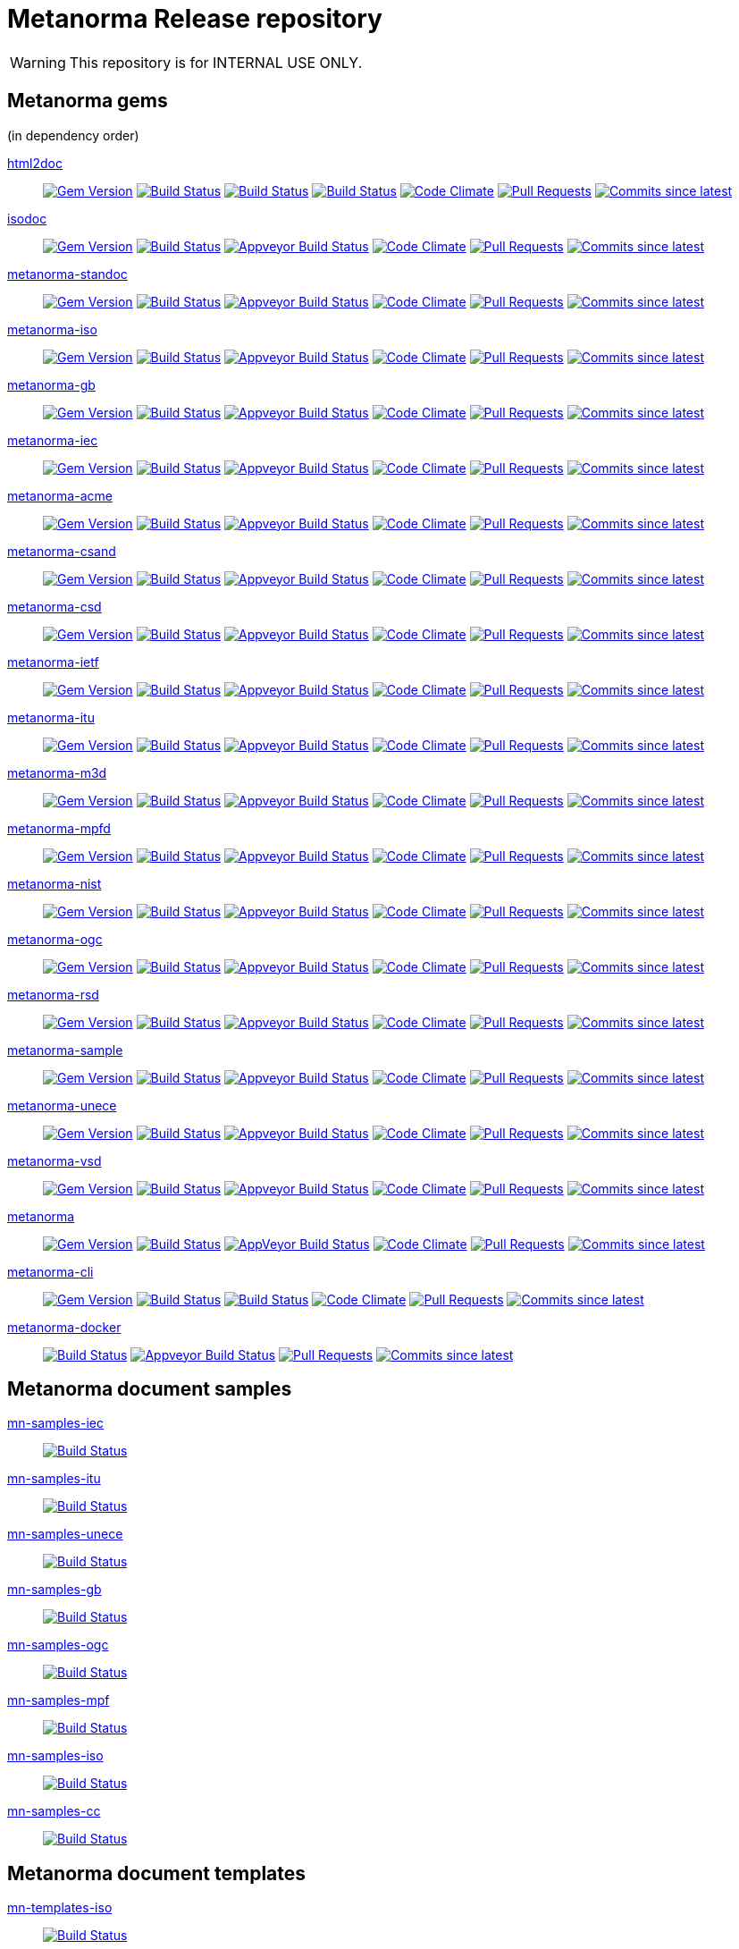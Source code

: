 = Metanorma Release repository

WARNING: This repository is for INTERNAL USE ONLY.

== Metanorma gems

(in dependency order)

https://github.com/metanorma/html2doc[html2doc]::
image:https://img.shields.io/gem/v/html2doc.svg["Gem Version", link="https://rubygems.org/gems/html2doc"]
image:https://github.com/metanorma/html2doc/workflows/macos/badge.svg["Build Status", link="https://github.com/metanorma/html2doc/actions?workflow=macos"]
image:https://github.com/metanorma/html2doc/workflows/windows/badge.svg["Build Status", link="https://github.com/metanorma/html2doc/actions?workflow=windows"]
image:https://github.com/metanorma/html2doc/workflows/ubuntu/badge.svg["Build Status", link="https://github.com/metanorma/html2doc/actions?workflow=ubuntu"]
image:https://codeclimate.com/github/metanorma/html2doc/badges/gpa.svg["Code Climate", link="https://codeclimate.com/github/metanorma/html2doc"]
image:https://img.shields.io/github/issues-pr-raw/metanorma/html2doc.svg["Pull Requests", link="https://github.com/metanorma/html2doc/pulls"]
image:https://img.shields.io/github/commits-since/metanorma/html2doc/latest.svg["Commits since latest",link="https://github.com/metanorma/html2doc/releases"]

https://github.com/metanorma/isodoc[isodoc]::
image:https://img.shields.io/gem/v/isodoc.svg["Gem Version", link="https://rubygems.org/gems/isodoc"]
image:https://travis-ci.com/metanorma/isodoc.svg["Build Status", link="https://travis-ci.com/metanorma/isodoc"]
image:https://ci.appveyor.com/api/projects/status/f93bvu6qfwxij07x?svg=true["Appveyor Build Status", link="https://ci.appveyor.com/project/metanorma/isodoc"]
image:https://codeclimate.com/github/metanorma/isodoc/badges/gpa.svg["Code Climate", link="https://codeclimate.com/github/metanorma/isodoc"]
image:https://img.shields.io/github/issues-pr-raw/metanorma/isodoc.svg["Pull Requests", link="https://github.com/metanorma/isodoc/pulls"]
image:https://img.shields.io/github/commits-since/metanorma/isodoc/latest.svg["Commits since latest",link="https://github.com/metanorma/isodoc/releases"]

https://github.com/metanorma/metanorma-standoc[metanorma-standoc]::
image:https://img.shields.io/gem/v/metanorma-standoc.svg["Gem Version", link="https://rubygems.org/gems/metanorma-standoc"]
image:https://travis-ci.com/metanorma/metanorma-standoc.svg["Build Status", link="https://travis-ci.com/metanorma/metanorma-standoc"]
image:https://ci.appveyor.com/api/projects/status/dbt5mjpe69whcvpb?svg=true["Appveyor Build Status", link="https://ci.appveyor.com/project/metanorma/metanorma-standoc"]
image:https://codeclimate.com/github/metanorma/metanorma-standoc/badges/gpa.svg["Code Climate", link="https://codeclimate.com/github/metanorma/metanorma-standoc"]
image:https://img.shields.io/github/issues-pr-raw/metanorma/metanorma-standoc.svg["Pull Requests", link="https://github.com/metanorma/metanorma-standoc/pulls"]
image:https://img.shields.io/github/commits-since/metanorma/metanorma-standoc/latest.svg["Commits since latest",link="https://github.com/metanorma/metanorma-standoc/releases"]

https://github.com/metanorma/metanorma-iso[metanorma-iso]::
image:https://img.shields.io/gem/v/metanorma-iso.svg["Gem Version", link="https://rubygems.org/gems/metanorma-iso"]
image:https://travis-ci.com/metanorma/metanorma-iso.svg["Build Status", link="https://travis-ci.com/metanorma/metanorma-iso"]
image:https://ci.appveyor.com/api/projects/status/t874i1cbarhnrwki?svg=true["Appveyor Build Status", link="https://ci.appveyor.com/project/metanorma/metanorma-iso"]
image:https://codeclimate.com/github/metanorma/metanorma-iso/badges/gpa.svg["Code Climate", link="https://codeclimate.com/github/metanorma/metanorma-iso"]
image:https://img.shields.io/github/issues-pr-raw/metanorma/metanorma-iso.svg["Pull Requests", link="https://github.com/metanorma/metanorma-iso/pulls"]
image:https://img.shields.io/github/commits-since/metanorma/metanorma-iso/latest.svg["Commits since latest",link="https://github.com/metanorma/metanorma-iso/releases"]

https://github.com/metanorma/metanorma-gb[metanorma-gb]::
image:https://img.shields.io/gem/v/metanorma-gb.svg["Gem Version", link="https://rubygems.org/gems/metanorma-gb"]
image:https://travis-ci.com/metanorma/metanorma-gb.svg["Build Status", link="https://travis-ci.com/metanorma/metanorma-gb"]
image:https://ci.appveyor.com/api/projects/status/ngoyus5vqalc7v4c?svg=true["Appveyor Build Status", link="https://ci.appveyor.com/project/metanorma/metanorma-gb"]
image:https://codeclimate.com/github/metanorma/metanorma-gb/badges/gpa.svg["Code Climate", link="https://codeclimate.com/github/metanorma/metanorma-gb"]
image:https://img.shields.io/github/issues-pr-raw/metanorma/metanorma-gb.svg["Pull Requests", link="https://github.com/metanorma/metanorma-gb/pulls"]
image:https://img.shields.io/github/commits-since/metanorma/metanorma-gb/latest.svg["Commits since latest",link="https://github.com/metanorma/metanorma-gb/releases"]

https://github.com/metanorma/metanorma-iec[metanorma-iec]::
image:https://img.shields.io/gem/v/metanorma-iec.svg["Gem Version", link="https://rubygems.org/gems/metanorma-iec"]
image:https://travis-ci.com/metanorma/metanorma-iec.svg["Build Status", link="https://travis-ci.com/metanorma/metanorma-iec"]
image:https://ci.appveyor.com/api/projects/status/030ike7d50201e7m?svg=true["Appveyor Build Status", link="https://ci.appveyor.com/project/metanorma/metanorma-iec"]
image:https://codeclimate.com/github/metanorma/metanorma-iec/badges/gpa.svg["Code Climate", link="https://codeclimate.com/github/metanorma/metanorma-iec"]
image:https://img.shields.io/github/issues-pr-raw/metanorma/metanorma-iec.svg["Pull Requests", link="https://github.com/metanorma/metanorma-iec/pulls"]
image:https://img.shields.io/github/commits-since/metanorma/metanorma-iec/latest.svg["Commits since latest",link="https://github.com/metanorma/metanorma-iec/releases"]

https://github.com/metanorma/metanorma-acme[metanorma-acme]::
image:https://img.shields.io/gem/v/metanorma-acme.svg["Gem Version", link="https://rubygems.org/gems/metanorma-acme"]
image:https://travis-ci.com/metanorma/metanorma-acme.svg["Build Status", link="https://travis-ci.com/metanorma/metanorma-acme"]
image:https://ci.appveyor.com/api/projects/status/hjb4k2251qecfqkf?svg=true["Appveyor Build Status", link="https://ci.appveyor.com/project/metanorma/metanorma-acme"]
image:https://codeclimate.com/github/metanorma/metanorma-acme/badges/gpa.svg["Code Climate", link="https://codeclimate.com/github/metanorma/metanorma-acme"]
image:https://img.shields.io/github/issues-pr-raw/metanorma/metanorma-acme.svg["Pull Requests", link="https://github.com/metanorma/metanorma-acme/pulls"]
image:https://img.shields.io/github/commits-since/metanorma/metanorma-acme/latest.svg["Commits since latest",link="https://github.com/metanorma/metanorma-acme/releases"]

https://github.com/metanorma/metanorma-csand[metanorma-csand]::
image:https://img.shields.io/gem/v/metanorma-csand.svg["Gem Version", link="https://rubygems.org/gems/metanorma-csand"]
image:https://travis-ci.com/metanorma/metanorma-csand.svg["Build Status", link="https://travis-ci.com/metanorma/metanorma-csand"]
image:https://ci.appveyor.com/api/projects/status/gs07fuoo1xhe1spe?svg=true["Appveyor Build Status", link="https://ci.appveyor.com/project/metanorma/metanorma-csand"]
image:https://codeclimate.com/github/metanorma/metanorma-csand/badges/gpa.svg["Code Climate", link="https://codeclimate.com/github/metanorma/metanorma-csand"]
image:https://img.shields.io/github/issues-pr-raw/metanorma/metanorma-csand.svg["Pull Requests", link="https://github.com/metanorma/metanorma-csand/pulls"]
image:https://img.shields.io/github/commits-since/metanorma/metanorma-csand/latest.svg["Commits since latest",link="https://github.com/metanorma/metanorma-csand/releases"]

https://github.com/metanorma/metanorma-csd[metanorma-csd]::
image:https://img.shields.io/gem/v/metanorma-csd.svg["Gem Version", link="https://rubygems.org/gems/metanorma-csd"]
image:https://travis-ci.com/metanorma/metanorma-csd.svg["Build Status", link="https://travis-ci.com/metanorma/metanorma-csd"]
image:https://ci.appveyor.com/api/projects/status/tr8280a62m0lofd3?svg=true["Appveyor Build Status", link="https://ci.appveyor.com/project/metanorma/metanorma-csd"]
image:https://codeclimate.com/github/metanorma/metanorma-csd/badges/gpa.svg["Code Climate", link="https://codeclimate.com/github/metanorma/metanorma-csd"]
image:https://img.shields.io/github/issues-pr-raw/metanorma/metanorma-csd.svg["Pull Requests", link="https://github.com/metanorma/metanorma-csd/pulls"]
image:https://img.shields.io/github/commits-since/metanorma/metanorma-csd/latest.svg["Commits since latest",link="https://github.com/metanorma/metanorma-csd/releases"]

https://github.com/metanorma/metanorma-ietf[metanorma-ietf]::
image:https://img.shields.io/gem/v/metanorma-ietf.svg["Gem Version", link="https://rubygems.org/gems/metanorma-ietf"]
image:https://travis-ci.com/metanorma/metanorma-ietf.svg["Build Status", link="https://travis-ci.com/metanorma/metanorma-ietf"]
image:https://ci.appveyor.com/api/projects/status/or6b0wx4b0q3qm0m?svg=true["Appveyor Build Status", link="https://ci.appveyor.com/project/metanorma/metanorma-ietf"]
image:https://codeclimate.com/github/metanorma/metanorma-ietf/badges/gpa.svg["Code Climate", link="https://codeclimate.com/github/metanorma/metanorma-ietf"]
image:https://img.shields.io/github/issues-pr-raw/metanorma/metanorma-ietf.svg["Pull Requests", link="https://github.com/metanorma/metanorma-ietf/pulls"]
image:https://img.shields.io/github/commits-since/metanorma/metanorma-ietf/latest.svg["Commits since latest",link="https://github.com/metanorma/metanorma-ietf/releases"]


https://github.com/metanorma/metanorma-itu[metanorma-itu]::
image:https://img.shields.io/gem/v/metanorma-itu.svg["Gem Version", link="https://rubygems.org/gems/metanorma-itu"]
image:https://travis-ci.com/metanorma/metanorma-itu.svg["Build Status", link="https://travis-ci.com/metanorma/metanorma-itu"]
image:https://ci.appveyor.com/api/projects/status/pl6lh4a9224ijbe1?svg=true["Appveyor Build Status", link="https://ci.appveyor.com/project/metanorma/metanorma-itu"]
image:https://codeclimate.com/github/metanorma/metanorma-itu/badges/gpa.svg["Code Climate", link="https://codeclimate.com/github/metanorma/metanorma-itu"]
image:https://img.shields.io/github/issues-pr-raw/metanorma/metanorma-itu.svg["Pull Requests", link="https://github.com/metanorma/metanorma-itu/pulls"]
image:https://img.shields.io/github/commits-since/metanorma/metanorma-itu/latest.svg["Commits since latest",link="https://github.com/metanorma/metanorma-itu/releases"]

https://github.com/metanorma/metanorma-m3d[metanorma-m3d]::
image:https://img.shields.io/gem/v/metanorma-m3d.svg["Gem Version", link="https://rubygems.org/gems/metanorma-m3d"]
image:https://travis-ci.com/metanorma/metanorma-m3d.svg["Build Status", link="https://travis-ci.com/metanorma/metanorma-m3d"]
image:https://ci.appveyor.com/api/projects/status/7yoe4qtfcof9196n?svg=true["Appveyor Build Status", link="https://ci.appveyor.com/project/metanorma/metanorma-m3d"]
image:https://codeclimate.com/github/metanorma/metanorma-m3d/badges/gpa.svg["Code Climate", link="https://codeclimate.com/github/metanorma/metanorma-m3d"]
image:https://img.shields.io/github/issues-pr-raw/metanorma/metanorma-m3d.svg["Pull Requests", link="https://github.com/metanorma/metanorma-m3d/pulls"]
image:https://img.shields.io/github/commits-since/metanorma/metanorma-m3d/latest.svg["Commits since latest",link="https://github.com/metanorma/metanorma-m3d/releases"]

https://github.com/metanorma/metanorma-mpfd[metanorma-mpfd]::
image:https://img.shields.io/gem/v/metanorma-mpfd.svg["Gem Version", link="https://rubygems.org/gems/metanorma-mpfd"]
image:https://travis-ci.com/metanorma/metanorma-mpfd.svg["Build Status", link="https://travis-ci.com/metanorma/metanorma-mpfd"]
image:https://ci.appveyor.com/api/projects/status/oprurhccr4hv0yy8?svg=true["Appveyor Build Status", link="https://ci.appveyor.com/project/metanorma/metanorma-mpfd"]
image:https://codeclimate.com/github/metanorma/metanorma-mpfd/badges/gpa.svg["Code Climate", link="https://codeclimate.com/github/metanorma/metanorma-mpfd"]
image:https://img.shields.io/github/issues-pr-raw/metanorma/metanorma-mpfd.svg["Pull Requests", link="https://github.com/metanorma/metanorma-mpfd/pulls"]
image:https://img.shields.io/github/commits-since/metanorma/metanorma-mpfd/latest.svg["Commits since latest",link="https://github.com/metanorma/metanorma-mpfd/releases"]

https://github.com/metanorma/metanorma-nist[metanorma-nist]::
image:https://img.shields.io/gem/v/metanorma-nist.svg["Gem Version", link="https://rubygems.org/gems/metanorma-nist"]
image:https://travis-ci.com/metanorma/metanorma-nist.svg["Build Status", link="https://travis-ci.com/metanorma/metanorma-nist"]
image:https://ci.appveyor.com/api/projects/status/vflfr333319tofbi?svg=true["Appveyor Build Status", link="https://ci.appveyor.com/project/metanorma/metanorma-nist"]
image:https://codeclimate.com/github/metanorma/metanorma-nist/badges/gpa.svg["Code Climate", link="https://codeclimate.com/github/metanorma/metanorma-nist"]
image:https://img.shields.io/github/issues-pr-raw/metanorma/metanorma-nist.svg["Pull Requests", link="https://github.com/metanorma/metanorma-nist/pulls"]
image:https://img.shields.io/github/commits-since/metanorma/metanorma-nist/latest.svg["Commits since latest",link="https://github.com/metanorma/metanorma-nist/releases"]

https://github.com/metanorma/metanorma-ogc[metanorma-ogc]::
image:https://img.shields.io/gem/v/metanorma-ogc.svg["Gem Version", link="https://rubygems.org/gems/metanorma-ogc"]
image:https://travis-ci.com/metanorma/metanorma-ogc.svg["Build Status", link="https://travis-ci.com/metanorma/metanorma-ogc"]
image:https://ci.appveyor.com/api/projects/status/skjvy856hpon74tj?svg=true["Appveyor Build Status", link="https://ci.appveyor.com/project/metanorma/metanorma-ogc"]
image:https://codeclimate.com/github/metanorma/metanorma-ogc/badges/gpa.svg["Code Climate", link="https://codeclimate.com/github/metanorma/metanorma-ogc"]
image:https://img.shields.io/github/issues-pr-raw/metanorma/metanorma-ogc.svg["Pull Requests", link="https://github.com/metanorma/metanorma-ogc/pulls"]
image:https://img.shields.io/github/commits-since/metanorma/metanorma-ogc/latest.svg["Commits since latest",link="https://github.com/metanorma/metanorma-ogc/releases"]

https://github.com/metanorma/metanorma-rsd[metanorma-rsd]::
image:https://img.shields.io/gem/v/metanorma-rsd.svg["Gem Version", link="https://rubygems.org/gems/metanorma-rsd"]
image:https://travis-ci.com/metanorma/metanorma-rsd.svg["Build Status", link="https://travis-ci.com/metanorma/metanorma-rsd"]
image:https://ci.appveyor.com/api/projects/status/col74y763yt5xaka?svg=true["Appveyor Build Status", link="https://ci.appveyor.com/project/metanorma/metanorma-rsd"]
image:https://codeclimate.com/github/metanorma/metanorma-rsd/badges/gpa.svg["Code Climate", link="https://codeclimate.com/github/metanorma/metanorma-rsd"]
image:https://img.shields.io/github/issues-pr-raw/metanorma/metanorma-rsd.svg["Pull Requests", link="https://github.com/metanorma/metanorma-rsd/pulls"]
image:https://img.shields.io/github/commits-since/metanorma/metanorma-rsd/latest.svg["Commits since latest",link="https://github.com/metanorma/metanorma-rsd/releases"]

https://github.com/metanorma/metanorma-sample[metanorma-sample]::
image:https://img.shields.io/gem/v/metanorma-acme.svg["Gem Version", link="https://rubygems.org/gems/metanorma-acme"]
image:https://travis-ci.com/metanorma/metanorma-sample.svg["Build Status", link="https://travis-ci.com/metanorma/metanorma-sample"]
image:https://ci.appveyor.com/api/projects/status/k8092dp6r0g2fojv?svg=true["Appveyor Build Status", link="https://ci.appveyor.com/project/metanorma/metanorma-sample"]
image:https://codeclimate.com/github/metanorma/metanorma-sample/badges/gpa.svg["Code Climate", link="https://codeclimate.com/github/metanorma/metanorma-sample"]
image:https://img.shields.io/github/issues-pr-raw/metanorma/metanorma-sample.svg["Pull Requests", link="https://github.com/metanorma/metanorma-sample/pulls"]
image:https://img.shields.io/github/commits-since/metanorma/metanorma-sample/latest.svg["Commits since latest",link="https://github.com/metanorma/metanorma-sample/releases"]

https://github.com/metanorma/metanorma-unece[metanorma-unece]::
image:https://img.shields.io/gem/v/metanorma-unece.svg["Gem Version", link="https://rubygems.org/gems/metanorma-unece"]
image:https://travis-ci.com/metanorma/metanorma-unece.svg["Build Status", link="https://travis-ci.com/metanorma/metanorma-unece"]
image:https://ci.appveyor.com/api/projects/status/hrguu7679xqmwdgy?svg=true["Appveyor Build Status", link="https://ci.appveyor.com/project/metanorma/metanorma-unece"]
image:https://codeclimate.com/github/metanorma/metanorma-unece/badges/gpa.svg["Code Climate", link="https://codeclimate.com/github/metanorma/metanorma-unece"]
image:https://img.shields.io/github/issues-pr-raw/metanorma/metanorma-unece.svg["Pull Requests", link="https://github.com/metanorma/metanorma-unece/pulls"]
image:https://img.shields.io/github/commits-since/metanorma/metanorma-unece/latest.svg["Commits since latest",link="https://github.com/metanorma/metanorma-unece/releases"]

https://github.com/metanorma/metanorma-vsd[metanorma-vsd]::
image:https://img.shields.io/gem/v/metanorma-vsd.svg["Gem Version", link="https://rubygems.org/gems/metanorma-vsd"]
image:https://travis-ci.com/metanorma/metanorma-vsd.svg["Build Status", link="https://travis-ci.com/metanorma/metanorma-vsd"]
image:https://ci.appveyor.com/api/projects/status/8ugivqot7pi03naw?svg=true["Appveyor Build Status", link="https://ci.appveyor.com/project/metanorma/metanorma-vsd"]
image:https://codeclimate.com/github/metanorma/metanorma-vsd/badges/gpa.svg["Code Climate", link="https://codeclimate.com/github/metanorma/metanorma-vsd"]
image:https://img.shields.io/github/issues-pr-raw/metanorma/metanorma-vsd.svg["Pull Requests", link="https://github.com/metanorma/metanorma-vsd/pulls"]
image:https://img.shields.io/github/commits-since/metanorma/metanorma-vsd/latest.svg["Commits since latest",link="https://github.com/metanorma/metanorma-vsd/releases"]

https://github.com/metanorma/metanorma[metanorma]::
image:https://img.shields.io/gem/v/metanorma.svg["Gem Version", link="https://rubygems.org/gems/metanorma"]
image:https://travis-ci.com/metanorma/metanorma.svg["Build Status", link="https://travis-ci.com/metanorma/metanorma"]
image:https://ci.appveyor.com/api/projects/status/ya3ymheq7xq5wn74?svg=true["AppVeyor Build Status", link="https://ci.appveyor.com/project/metanorma/metanorma"]
image:https://codeclimate.com/github/metanorma/metanorma/badges/gpa.svg["Code Climate", link="https://codeclimate.com/github/metanorma/metanorma"]
image:https://img.shields.io/github/issues-pr-raw/metanorma/metanorma.svg["Pull Requests", link="https://github.com/metanorma/metanorma/pulls"]
image:https://img.shields.io/github/commits-since/metanorma/metanorma/latest.svg["Commits since latest",link="https://github.com/metanorma/metanorma/releases"]

https://github.com/metanorma/metanorma-cli[metanorma-cli]::
image:https://img.shields.io/gem/v/metanorma-cli.svg["Gem Version", link="https://rubygems.org/gems/metanorma-cli"]
image:https://travis-ci.com/metanorma/metanorma-cli.svg["Build Status", link="https://travis-ci.com/metanorma/metanorma-cli"]
image:https://ci.appveyor.com/api/projects/status/rclitaq7ofv7a4w2?svg=true["Build Status", link="https://ci.appveyor.com/project/metanorma/metanorma-cli"]
image:https://codeclimate.com/github/metanorma/metanorma-cli/badges/gpa.svg["Code Climate", link="https://codeclimate.com/github/metanorma/metanorma-cli"]
image:https://img.shields.io/github/issues-pr-raw/metanorma/metanorma-cli.svg["Pull Requests", link="https://github.com/metanorma/metanorma-cli/pulls"]
image:https://img.shields.io/github/commits-since/metanorma/metanorma-cli/latest.svg["Commits since latest",link="https://github.com/metanorma/metanorma-cli/releases"]

https://github.com/metanorma/metanorma-docker[metanorma-docker]::
image:https://travis-ci.com/metanorma/metanorma-docker.svg?branch=master["Build Status", link="https://travis-ci.com/metanorma/metanorma-docker"]
image:https://ci.appveyor.com/api/projects/status/ghb0adudv6vrqw6o?svg=true["Appveyor Build Status",link="https://ci.appveyor.com/project/Metanorma/metanorma-docker"]
image:https://img.shields.io/github/issues-pr-raw/metanorma/metanorma-docker.svg["Pull Requests", link="https://github.com/metanorma/metanorma-docker/pulls"]
image:https://img.shields.io/github/commits-since/metanorma/metanorma-docker/latest.svg["Commits since latest",link="https://github.com/metanorma/metanorma-docker/releases"]


== Metanorma document samples

https://github.com/metanorma/mn-samples-iec[mn-samples-iec]::
image:https://travis-ci.com/metanorma/mn-samples-iec.svg["Build Status", link="https://travis-ci.com/metanorma/mn-samples-iec"]
https://github.com/metanorma/mn-samples-itu[mn-samples-itu]::
image:https://travis-ci.com/metanorma/mn-samples-itu.svg["Build Status", link="https://travis-ci.com/metanorma/mn-samples-itu"]
https://github.com/metanorma/mn-samples-unece[mn-samples-unece]::
image:https://travis-ci.com/metanorma/mn-samples-unece.svg["Build Status", link="https://travis-ci.com/metanorma/mn-samples-unece"]
https://github.com/metanorma/mn-samples-gb[mn-samples-gb]::
image:https://travis-ci.com/metanorma/mn-samples-gb.svg["Build Status", link="https://travis-ci.com/metanorma/mn-samples-gb"]
https://github.com/metanorma/mn-samples-ogc[mn-samples-ogc]::
image:https://travis-ci.com/metanorma/mn-samples-ogc.svg["Build Status", link="https://travis-ci.com/metanorma/mn-samples-ogc"]
https://github.com/metanorma/mn-samples-mpf[mn-samples-mpf]::
image:https://travis-ci.com/metanorma/mn-samples-mpf.svg["Build Status", link="https://travis-ci.com/metanorma/mn-samples-mpf"]
https://github.com/metanorma/mn-samples-iso[mn-samples-iso]::
image:https://travis-ci.com/metanorma/mn-samples-iso.svg["Build Status", link="https://travis-ci.com/metanorma/mn-samples-iso"]
https://github.com/metanorma/mn-samples-cc[mn-samples-cc]::
image:https://travis-ci.com/metanorma/mn-samples-cc.svg["Build Status", link="https://travis-ci.com/metanorma/mn-samples-cc"]

== Metanorma document templates

https://github.com/metanorma/mn-templates-iso[mn-templates-iso]::
image:https://travis-ci.com/metanorma/mn-templates-iso.svg["Build Status", link="https://travis-ci.com/metanorma/mn-templates-iso"]
https://github.com/metanorma/mn-templates-iec[mn-templates-iec]::
image:https://travis-ci.com/metanorma/mn-templates-iec.svg["Build Status", link="https://travis-ci.com/metanorma/mn-templates-iec"]
https://github.com/metanorma/mn-templates-ogc[mn-templates-ogc]::
image:https://travis-ci.com/metanorma/mn-templates-ogc.svg["Build Status", link="https://travis-ci.com/metanorma/mn-templates-ogc"]
https://github.com/metanorma/mn-templates-csd[mn-templates-csd]::
image:https://travis-ci.com/metanorma/mn-templates-csd.svg["Build Status", link="https://travis-ci.com/metanorma/mn-templates-csd"]
https://github.com/metanorma/mn-templates-ietf[mn-templates-ietf]::
image:https://travis-ci.com/metanorma/mn-templates-ietf.svg["Build Status", link="https://travis-ci.com/metanorma/mn-templates-ietf"]

////
mn-templates-itu::
image:https://travis-ci.com/metanorma/mn-templates-itu.svg["Build Status", link="https://travis-ci.com/metanorma/mn-templates-itu"]
////


== Utility / Leaf gems

https://github.com/metanorma/cnccs[cnccs]::
image:https://img.shields.io/gem/v/cnccs.svg["Gem Version", link="https://rubygems.org/gems/cnccs"]
image:https://travis-ci.com/metanorma/cnccs.svg["Build Status", link="https://travis-ci.com/metanorma/cnccs"]
image:https://ci.appveyor.com/api/projects/status/es8e9ts8aw8236bj?svg=true["Appveyor Build Status", link="https://ci.appveyor.com/project/metanorma/cnccs"]
image:https://codeclimate.com/github/metanorma/cnccs/badges/gpa.svg["Code Climate", link="https://codeclimate.com/github/metanorma/cnccs"]
image:https://img.shields.io/github/issues-pr-raw/metanorma/cnccs.svg["Pull Requests", link="https://github.com/metanorma/cnccs/pulls"]
image:https://img.shields.io/github/commits-since/metanorma/cnccs/latest.svg["Commits since latest",link="https://github.com/metanorma/cnccs/releases"]

https://github.com/metanorma/gb-agencies[gb-agencies]::
image:https://img.shields.io/gem/v/gb-agencies.svg["Gem Version", link="https://rubygems.org/gems/gb-agencies"]
image:https://travis-ci.com/metanorma/gb-agencies.svg["Build Status", link="https://travis-ci.com/metanorma/gb-agencies"]
image:https://ci.appveyor.com/api/projects/status/4qbie4j3v5gc7o4k?svg=true["Appveyor Build Status", link="https://ci.appveyor.com/project/metanorma/gb-agencies"]
image:https://codeclimate.com/github/metanorma/gb-agencies/badges/gpa.svg["Code Climate", link="https://codeclimate.com/github/metanorma/gb-agencies"]
image:https://img.shields.io/github/issues-pr-raw/metanorma/gb-agencies.svg["Pull Requests", link="https://github.com/metanorma/gb-agencies/pulls"]
image:https://img.shields.io/github/commits-since/metanorma/gb-agencies/latest.svg["Commits since latest",link="https://github.com/metanorma/gb-agencies/releases"]

https://github.com/metanorma/iev[iev]::
image:https://img.shields.io/gem/v/iev.svg["Gem Version", link="https://rubygems.org/gems/iev"]
image:https://travis-ci.com/metanorma/iev.svg["Build Status", link="https://travis-ci.com/metanorma/iev"]
image:https://ci.appveyor.com/api/projects/status/qifxbnyscgwgca0y?svg=true["Appveyor Build Status", link="https://ci.appveyor.com/project/metanorma/iev"]
image:https://codeclimate.com/github/metanorma/iev/badges/gpa.svg["Code Climate", link="https://codeclimate.com/github/metanorma/iev"]
image:https://img.shields.io/github/issues-pr-raw/metanorma/iev.svg["Pull Requests", link="https://github.com/metanorma/iev/pulls"]
image:https://img.shields.io/github/commits-since/metanorma/iev/latest.svg["Commits since latest",link="https://github.com/metanorma/iev/releases"]

https://github.com/metanorma/isoics[isoics]::
image:https://img.shields.io/gem/v/isoics.svg["Gem Version", link="https://rubygems.org/gems/isoics"]
image:https://travis-ci.com/metanorma/isoics.svg["Build Status", link="https://travis-ci.com/metanorma/isoics"]
image:https://ci.appveyor.com/api/projects/status/kuyrgllpwv0to10k?svg=true["Appveyor Build Status", link="https://ci.appveyor.com/project/metanorma/isoics"]
image:https://codeclimate.com/github/metanorma/isoics/badges/gpa.svg["Code Climate", link="https://codeclimate.com/github/metanorma/isoics"]
image:https://img.shields.io/github/issues-pr-raw/metanorma/isoics.svg["Pull Requests", link="https://github.com/metanorma/isoics/pulls"]
image:https://img.shields.io/github/commits-since/metanorma/isoics/latest.svg["Commits since latest",link="https://github.com/metanorma/isoics/releases"]

https://github.com/metanorma/mathml2asciimath[mathml2asciimath]::
image:https://img.shields.io/gem/v/mathml2asciimath.svg["Gem Version", link="https://rubygems.org/gems/mathml2asciimath"]
image:https://img.shields.io/travis/metanorma/mathml2asciimath/master.svg["Travis Build Status", link="https://travis-ci.com/metanorma/mathml2asciimath"]
image:https://ci.appveyor.com/api/projects/status/0vqhxs3swgl3jvwn?svg=true["Appveyor Build Status", link="https://ci.appveyor.com/project/metanorma/mathml2asciimath"]
image:https://codeclimate.com/github/metanorma/mathml2asciimath/badges/gpa.svg["Code Climate", link="https://codeclimate.com/github/metanorma/mathml2asciimath"]
image:https://img.shields.io/github/issues-pr-raw/metanorma/mathml2asciimath.svg["Pull Requests", link="https://github.com/metanorma/mathml2asciimath/pulls"]
image:https://img.shields.io/github/commits-since/metanorma/mathml2asciimath/latest.svg["Commits since latest",link="https://github.com/metanorma/mathml2asciimath/releases"]

https://github.com/metanorma/omml2mathml[omml2mathml]::
image:https://img.shields.io/gem/v/omml2mathml.svg["Gem Version", link="https://rubygems.org/gems/omml2mathml"]
image:https://travis-ci.com/metanorma/omml2mathml.svg["Travis Build Status", link="https://travis-ci.com/metanorma/omml2mathml"]
image:https://ci.appveyor.com/api/projects/status/3x3jixgaktfbaq4p?svg=true["Appveyor Build Status", link="https://ci.appveyor.com/project/metanorma/omml2mathml"]
image:https://codeclimate.com/github/metanorma/omml2mathml/badges/gpa.svg["Code Climate", link="https://codeclimate.com/github/metanorma/omml2mathml"]
image:https://img.shields.io/github/issues-pr-raw/metanorma/omml2mathml.svg["Pull Requests", link="https://github.com/metanorma/omml2mathml/pulls"]
image:https://img.shields.io/github/commits-since/metanorma/omml2mathml/latest.svg["Commits since latest",link="https://github.com/metanorma/omml2mathml/releases"]

https://github.com/metanorma/reverse_asciidoctor[reverse_asciidoctor]::
image:https://img.shields.io/gem/v/reverse_asciidoctor.svg["Gem Version", link="https://rubygems.org/gems/reverse_asciidoctor"]
image:https://travis-ci.com/metanorma/reverse_asciidoctor.svg["Build Status", link="https://travis-ci.com/metanorma/reverse_asciidoctor"]
image:https://ci.appveyor.com/api/projects/status/9dui2fs4pc590f4k?svg=true["Appveyor Build Status", link="https://ci.appveyor.com/project/metanorma/reverse-asciidoctor"]
image:https://codeclimate.com/github/metanorma/reverse_asciidoctor/badges/gpa.svg["Code Climate", link="https://codeclimate.com/github/metanorma/reverse_asciidoctor"]
image:https://img.shields.io/github/issues-pr-raw/metanorma/reverse_asciidoctor.svg["Pull Requests", link="https://github.com/metanorma/reverse_asciidoctor/pulls"]
image:https://img.shields.io/github/commits-since/metanorma/reverse_asciidoctor/latest.svg["Commits since latest",link="https://github.com/metanorma/reverse_asciidoctor/releases"]

https://github.com/metanorma/unicode2latex[unicode2latex]::
image:https://img.shields.io/gem/v/unicode2latex.svg["Gem Version", link="https://rubygems.org/gems/unicode2latex"]
image:https://travis-ci.com/metanorma/unicode2latex.svg["Travis Build Status", link="https://travis-ci.com/metanorma/unicode2latex"]
image:https://ci.appveyor.com/api/projects/status/n7pq0wdkcvfx4drx?svg=true["Appveyor Build Status", link="https://ci.appveyor.com/project/metanorma/unicode2latex"]
image:https://codeclimate.com/github/metanorma/unicode2latex/badges/gpa.svg["Code Climate", link="https://codeclimate.com/github/metanorma/unicode2latex"]
image:https://img.shields.io/github/issues-pr-raw/metanorma/unicode2latex.svg["Pull Requests", link="https://github.com/metanorma/unicode2latex/pulls"]
image:https://img.shields.io/github/commits-since/metanorma/unicode2latex/latest.svg["Commits since latest",link="https://github.com/metanorma/unicode2latex/releases"]


== Relaton gems

https://github.com/relaton/relaton-bib[relaton-bib]::
image:https://img.shields.io/gem/v/relaton-bib.svg["Gem Version", link="https://rubygems.org/gems/relaton-bib"]
image:https://travis-ci.com/relaton/relaton-bib.svg["Build Status", link="https://travis-ci.com/relaton/relaton-bib"]
image:https://ci.appveyor.com/api/projects/status/12o3el12w96vioi5?svg=true["Appveyor Build Status", link="https://ci.appveyor.com/project/relaton/relaton-bib"]
image:https://codeclimate.com/github/relaton/relaton-bib/badges/gpa.svg["Code Climate", link="https://codeclimate.com/github/relaton/relaton-bib"]
image:https://img.shields.io/github/issues-pr-raw/relaton/relaton-bib.svg["Pull Requests", link="https://github.com/relaton/relaton-bib/pulls"]
image:https://img.shields.io/github/commits-since/relaton/relaton-bib/latest.svg["Commits since latest",link="https://github.com/relaton/relaton-bib/releases"]

https://github.com/relaton/relaton-itu[relaton-itu]::
image:https://img.shields.io/gem/v/relaton-itu.svg["Gem Version", link="https://rubygems.org/gems/relaton-itu"]
image:https://travis-ci.com/relaton/relaton-itu.svg["Build Status", link="https://travis-ci.com/relaton/relaton-itu"]
image:https://ci.appveyor.com/api/projects/status/do11cv5dpfjarr66?svg=true["Appveyor Build Status", link="https://ci.appveyor.com/project/relaton/relaton-itu"]
image:https://codeclimate.com/github/relaton/relaton-itu/badges/gpa.svg["Code Climate", link="https://codeclimate.com/github/relaton/relaton-itu"]
image:https://img.shields.io/github/issues-pr-raw/relaton/relaton-itu.svg["Pull Requests", link="https://github.com/relaton/relaton-itu/pulls"]
image:https://img.shields.io/github/commits-since/relaton/relaton-itu/latest.svg["Commits since latest",link="https://github.com/relaton/relaton-itu/releases"]

https://github.com/relaton/relaton-gb[relaton-gb]::
image:https://img.shields.io/gem/v/relaton-gb.svg["Gem Version", link="https://rubygems.org/gems/relaton-gb"]
image:https://travis-ci.com/relaton/relaton-gb.svg["Build Status", link="https://travis-ci.com/relaton/relaton-gb"]
image:https://ci.appveyor.com/api/projects/status/wbmp34egb2wl54u7?svg=true["Appveyor Build Status", link="https://ci.appveyor.com/project/relaton/relaton-gb"]
image:https://codeclimate.com/github/relaton/relaton-gb/badges/gpa.svg["Code Climate", link="https://codeclimate.com/github/relaton/relaton-gb"]
image:https://img.shields.io/github/issues-pr-raw/relaton/relaton-gb.svg["Pull Requests", link="https://github.com/relaton/relaton-gb/pulls"]
image:https://img.shields.io/github/commits-since/relaton/relaton-gb/latest.svg["Commits since latest",link="https://github.com/relaton/relaton-gb/releases"]

https://github.com/relaton/relaton-iec[relaton-iec]::
image:https://img.shields.io/gem/v/relaton-iec.svg["Gem Version", link="https://rubygems.org/gems/relaton-iec"]
image:https://travis-ci.com/relaton/relaton-iec.svg["Build Status", link="https://travis-ci.com/relaton/relaton-iec"]
image:https://ci.appveyor.com/api/projects/status/10m91uw5ve7b03u7?svg=true["Appveyor Build Status", link="https://ci.appveyor.com/project/relaton/relaton-iec"]
image:https://codeclimate.com/github/relaton/relaton-iec/badges/gpa.svg["Code Climate", link="https://codeclimate.com/github/relaton/relaton-iec"]
image:https://img.shields.io/github/issues-pr-raw/relaton/relaton-iec.svg["Pull Requests", link="https://github.com/relaton/relaton-iec/pulls"]
image:https://img.shields.io/github/commits-since/relaton/relaton-iec/latest.svg["Commits since latest",link="https://github.com/relaton/relaton-iec/releases"]

https://github.com/relaton/relaton-ietf[relaton-ietf]::
image:https://img.shields.io/gem/v/relaton-ietf.svg["Gem Version", link="https://rubygems.org/gems/relaton-ietf"]
image:https://travis-ci.com/relaton/relaton-ietf.svg["Build Status", link="https://travis-ci.com/relaton/relaton-ietf"]
image:https://ci.appveyor.com/api/projects/status/9j317su9xsvfi98g?svg=true["Appveyor Build Status", link="https://ci.appveyor.com/project/relaton/relaton-ietf"]
image:https://codeclimate.com/github/relaton/relaton-ietf/badges/gpa.svg["Code Climate", link="https://codeclimate.com/github/relaton/relaton-ietf"]
image:https://img.shields.io/github/issues-pr-raw/relaton/relaton-ietf.svg["Pull Requests", link="https://github.com/relaton/relaton-ietf/pulls"]
image:https://img.shields.io/github/commits-since/relaton/relaton-ietf/latest.svg["Commits since latest",link="https://github.com/relaton/relaton-ietf/releases"]

https://github.com/relaton/relaton-iso[relaton-iso]::
image:https://img.shields.io/gem/v/relaton-iso.svg["Gem Version", link="https://rubygems.org/gems/relaton-iso"]
image:https://travis-ci.com/relaton/relaton-iso.svg["Build Status", link="https://travis-ci.com/relaton/relaton-iso"]
image:https://ci.appveyor.com/api/projects/status/nb2hvqycupqrkqjt?svg=true["Appveyor Build Status", link="https://ci.appveyor.com/project/relaton/relaton-iso"]
image:https://codeclimate.com/github/relaton/relaton-iso/badges/gpa.svg["Code Climate", link="https://codeclimate.com/github/metanorma/relaton-iso"]
image:https://img.shields.io/github/issues-pr-raw/relaton/relaton-iso.svg["Pull Requests", link="https://github.com/relaton/relaton-iso/pulls"]
image:https://img.shields.io/github/commits-since/relaton/relaton/latest.svg["Commits since latest",link="https://github.com/relaton/relaton/releases"]

https://github.com/relaton/relaton-iso-bib[relaton-iso-bib]::
image:https://img.shields.io/gem/v/relaton-iso-bib.svg["Gem Version", link="https://rubygems.org/gems/relaton-iso-bib"]
image:https://travis-ci.com/relaton/relaton-iso-bib.svg["Build Status", link="https://travis-ci.com/relaton/relaton-iso-bib"]
image:https://ci.appveyor.com/api/projects/status/ixgohp20ruhw67bb?svg=true["Appveyor Build Status", link="https://ci.appveyor.com/project/relaton/relaton-iso"]
image:https://codeclimate.com/github/relaton/relaton-iso-bib/badges/gpa.svg["Code Climate", link="https://codeclimate.com/github/relaton/relaton-iso-bib"]
image:https://img.shields.io/github/issues-pr-raw/relaton/relaton-iso-bib.svg["Pull Requests", link="https://github.com/relaton/relaton-iso-bib/pulls"]
image:https://img.shields.io/github/commits-since/relaton/relaton-iso-bib/latest.svg["Commits since latest",link="https://github.com/relaton/relaton-iso-bib/releases"]

https://github.com/relaton/relaton-nist[relaton-nist]::
image:https://img.shields.io/gem/v/relaton-nist.svg["Gem Version", link="https://rubygems.org/gems/relaton-nist"]
image:https://travis-ci.com/relaton/relaton-nist.svg["Build Status", link="https://travis-ci.com/relaton/relaton-nist"]
image:https://ci.appveyor.com/api/projects/status/w4n8yr1ki2q6ypu6?svg=true["Appveyor Build Status", link="https://ci.appveyor.com/project/relaton/relaton-nist"]
image:https://codeclimate.com/github/relaton/relaton-nist/badges/gpa.svg["Code Climate", link="https://codeclimate.com/github/relaton/relaton-nist"]
image:https://img.shields.io/github/issues-pr-raw/relaton/relaton-nist.svg["Pull Requests", link="https://github.com/relaton/relaton-nist/pulls"]
image:https://img.shields.io/github/commits-since/relaton/relaton-nist/latest.svg["Commits since latest",link="https://github.com/relaton/relaton-nist/releases"]

https://github.com/relaton/relaton-ogc[relaton-ogc]::
image:https://img.shields.io/gem/v/relaton-ogc.svg["Gem Version", link="https://rubygems.org/gems/relaton-ogc"]
image:https://travis-ci.com/relaton/relaton-ogc.svg["Build Status", link="https://travis-ci.com/relaton/relaton-ogc"]
image:https://ci.appveyor.com/api/projects/status/cv5759ng5yl5m78q?svg=true["Appveyor Build Status", link="https://ci.appveyor.com/project/relaton/relaton-ogc"]
image:https://codeclimate.com/github/relaton/relaton-ogc/badges/gpa.svg["Code Climate", link="https://codeclimate.com/github/relaton/relaton-ogc"]
image:https://img.shields.io/github/issues-pr-raw/relaton/relaton-ogc.svg["Pull Requests", link="https://github.com/relaton/relaton-ogc/pulls"]
image:https://img.shields.io/github/commits-since/relaton/relaton-ogc/latest.svg["Commits since latest",link="https://github.com/relaton/relaton-ogc/releases"]

https://github.com/relaton/relaton-iev[relaton-iev]::
image:https://img.shields.io/gem/v/relaton-iev.svg["Gem Version", link="https://rubygems.org/gems/relaton-iev"]
image:https://travis-ci.com/relaton/relaton-iev.svg["Build Status", link="https://travis-ci.com/relaton/relaton-iev"]
image:https://ci.appveyor.com/api/projects/status/lruvad2lliksj24i?svg=true["Appveyor Build Status", link="https://ci.appveyor.com/project/relaton/relaton-iev"]
image:https://codeclimate.com/github/relaton/relaton-iev/badges/gpa.svg["Code Climate", link="https://codeclimate.com/github/relaton/relaton-iev"]
image:https://img.shields.io/github/issues-pr-raw/relaton/relaton-iev.svg["Pull Requests", link="https://github.com/relaton/relaton-iev/pulls"]
image:https://img.shields.io/github/commits-since/relaton/relaton-iev/latest.svg["Commits since latest",link="https://github.com/relaton/relaton-iev/releases"]

https://github.com/relaton/relaton-cli[relaton-cli]::
image:https://img.shields.io/gem/v/relaton-cli.svg["Gem Version", link="https://rubygems.org/gems/relaton-cli"]
image:https://travis-ci.com/relaton/relaton-cli.svg["Build Status", link="https://travis-ci.com/relaton/relaton-cli"]
image:https://ci.appveyor.com/api/projects/status/pgpgjq7hxdpkcsnu?svg=true["Appveyor Build Status", link="https://ci.appveyor.com/project/relaton/relaton-cli"]
image:https://codeclimate.com/github/relaton/relaton-cli/badges/gpa.svg["Code Climate", link="https://codeclimate.com/github/relaton/relaton-cli"]
image:https://img.shields.io/github/issues-pr-raw/relaton/relaton-cli.svg["Pull Requests", link="https://github.com/relaton/relaton-cli/pulls"]
image:https://img.shields.io/github/commits-since/relaton/relaton-cli/latest.svg["Commits since latest",link="https://github.com/relaton/relaton-cli/releases"]

https://github.com/relaton/relaton[relaton]::
image:https://img.shields.io/gem/v/relaton.svg["Gem Version", link="https://rubygems.org/gems/relaton"]
image:https://travis-ci.com/relaton/relaton.svg["Build Status", link="https://travis-ci.com/relaton/relaton"]
image:https://ci.appveyor.com/api/projects/status/4yhyeif0q19klgme?svg=true["Appveyor Build Status", link="https://ci.appveyor.com/project/relaton/relaton"]
image:https://codeclimate.com/github/relaton/relaton/badges/gpa.svg["Code Climate", link="https://codeclimate.com/github/relaton/relaton"]
image:https://img.shields.io/github/issues-pr-raw/relaton/relaton.svg["Pull Requests", link="https://github.com/relaton/relaton/pulls"]
image:https://img.shields.io/github/commits-since/relaton/relaton/latest.svg["Commits since latest",link="https://github.com/relaton/relaton/releases"]



== Purpose

Today Metanorma spans over 50 gems. Changes to underlying gems, such as https://github.com/metanorma/metanorma[`metanorma`] can cause many of the downstream gems to need upgrading.

We use the https://github.com/metanorma/lapidist[`lapidist`] gem to synchronize the releases.


== Resources

This repo https://github.com/metanorma/metanorma-release[`metanorma-release`] is used as the main building environment.

It submodules *all* metanorma gems for the release process, and also maintains a gem dependency tree within metanorma (should be easy to automate, or worse to worse manual...).


== Flow

This is really a "`composite-git-flow`" kind of process. Maybe it's called `git gush` or `git cascade`.

The typical scenario is:

. A flavor gem needs enhancing (e.g. ISO)
. `metanorma-iso` forces change on a basic gem, like `isodoc`
. An `isodoc` update means the testing on all downstream gems needs to be updated

This is how the Metanorma release flow will look like.


=== Commands available

[source,sh]
----
$ bundle exec lapidist start
----



=== Updating code and integrated testing

. Go to this `metanorma-release` repository

. Run a script to create feature branches in all gems.

. Do the necessary work in the submodule'd (in this repo) `isodoc` and `metanorma-iso`

. Run a script that performs tests on all the gems at once using the newly created feature branches

.. (alt) if you want Travis to test for you, push the `metanorma-release` repository, and Travis will build for you

. When all the gems pass, run a script to make PRs to every repository. If the feature branch for a gem is empty, the script will ignore it.

. Merge PRs by hand or by script (into master or a release branch)


=== Releasing

. When a release branch is ready (for all gems), run a script to:
.. Bump version of those gems (`VERSION` variable in code)
.. Update the ``Gemfile``s (remove feature branches)
.. Update ``gemspec``s to lock versions

. Issue PRs for those gems to merge their release branches into `master`.

. Merge the release PRs by hand or by script.

Ideally, we want to update the base gems first, then the immediately dependent gems, and so forth to ensure that the builds always pass.

